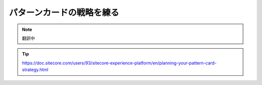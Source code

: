 ##############################################
パターンカードの戦略を練る
##############################################

.. note:: 翻訳中

.. tip:: https://doc.sitecore.com/users/93/sitecore-experience-platform/en/planning-your-pattern-card-strategy.html
